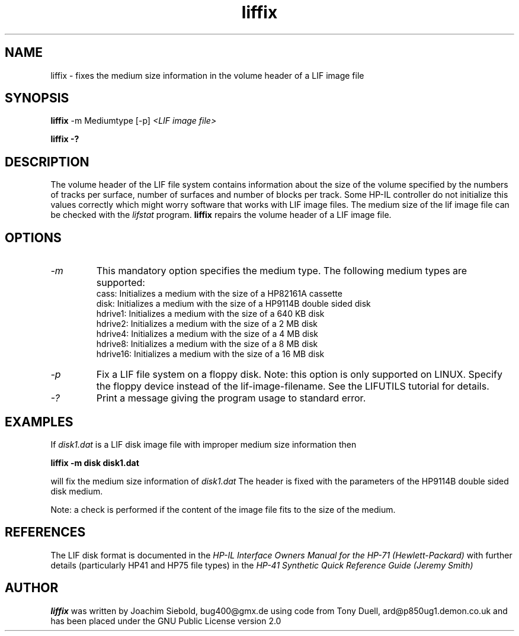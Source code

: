 .TH liffix 1 14-April-2018 "LIF Utilities" "LIF Utilities"
.SH NAME
liffix \- fixes the medium size information in the volume header of a LIF image file
.SH SYNOPSIS
.B liffix
\-m Mediumtype 
[-p]
.I <LIF image file> 
.PP
.B liffix \-?
.SH DESCRIPTION
The volume header of the LIF file system contains information about the size of the volume specified by the numbers of tracks per surface, number of surfaces and number of blocks per track. Some HP-IL controller do not initialize this values correctly which might worry software that works with LIF image files.  The medium size of the lif image file can be checked with the
.I lifstat
program.
.B liffix
repairs the volume header of a LIF image file.
.SH OPTIONS
.TP
.I \-m
This mandatory option specifies the medium type. The following medium types
are supported:
.RS
cass:    Initializes a medium with the size of a HP82161A cassette
.RE
.RS
disk:    Initializes a medium with the size of a HP9114B double sided disk
.RE
.RS
hdrive1: Initializes a medium with the size of a 640 KB disk
.RE
.RS
hdrive2: Initializes a medium with the size of a 2 MB disk
.RE
.RS
hdrive4: Initializes a medium with the size of a 4 MB disk
.RE
.RS
hdrive8: Initializes a medium with the size of a 8 MB disk
.RE
.RS
hdrive16: Initializes a medium with the size of a 16 MB disk
.RE
.TP
.I \-p
Fix a LIF file system on a floppy disk. Note: this option is only supported on LINUX. Specify the floppy device instead of the lif-image-filename. See the LIFUTILS tutorial for details.
.TP
.I \-?
Print a message giving the program usage to standard error.
.SH EXAMPLES
If 
.I disk1.dat
is a LIF disk image file with improper medium size information then
.PP
.B liffix -m disk disk1.dat
.PP
will fix the medium size information of
.I disk1.dat
The header is fixed with the parameters of the HP9114B double sided disk
medium.
.PP
Note: a check is performed if the content of the image file fits to the
size of the medium.
.SH REFERENCES
The LIF disk format is documented in the
.I HP\-IL Interface Owners Manual for the HP\-71 (Hewlett\-Packard)
with further details (particularly HP41 and HP75 file types) in the 
.I HP\-41 Synthetic Quick Reference Guide (Jeremy Smith)
.SH AUTHOR
.B liffix
was written by Joachim Siebold, bug400@gmx.de  using code from Tony Duell, 
ard@p850ug1.demon.co.uk and has been placed under the GNU Public 
License version 2.0
